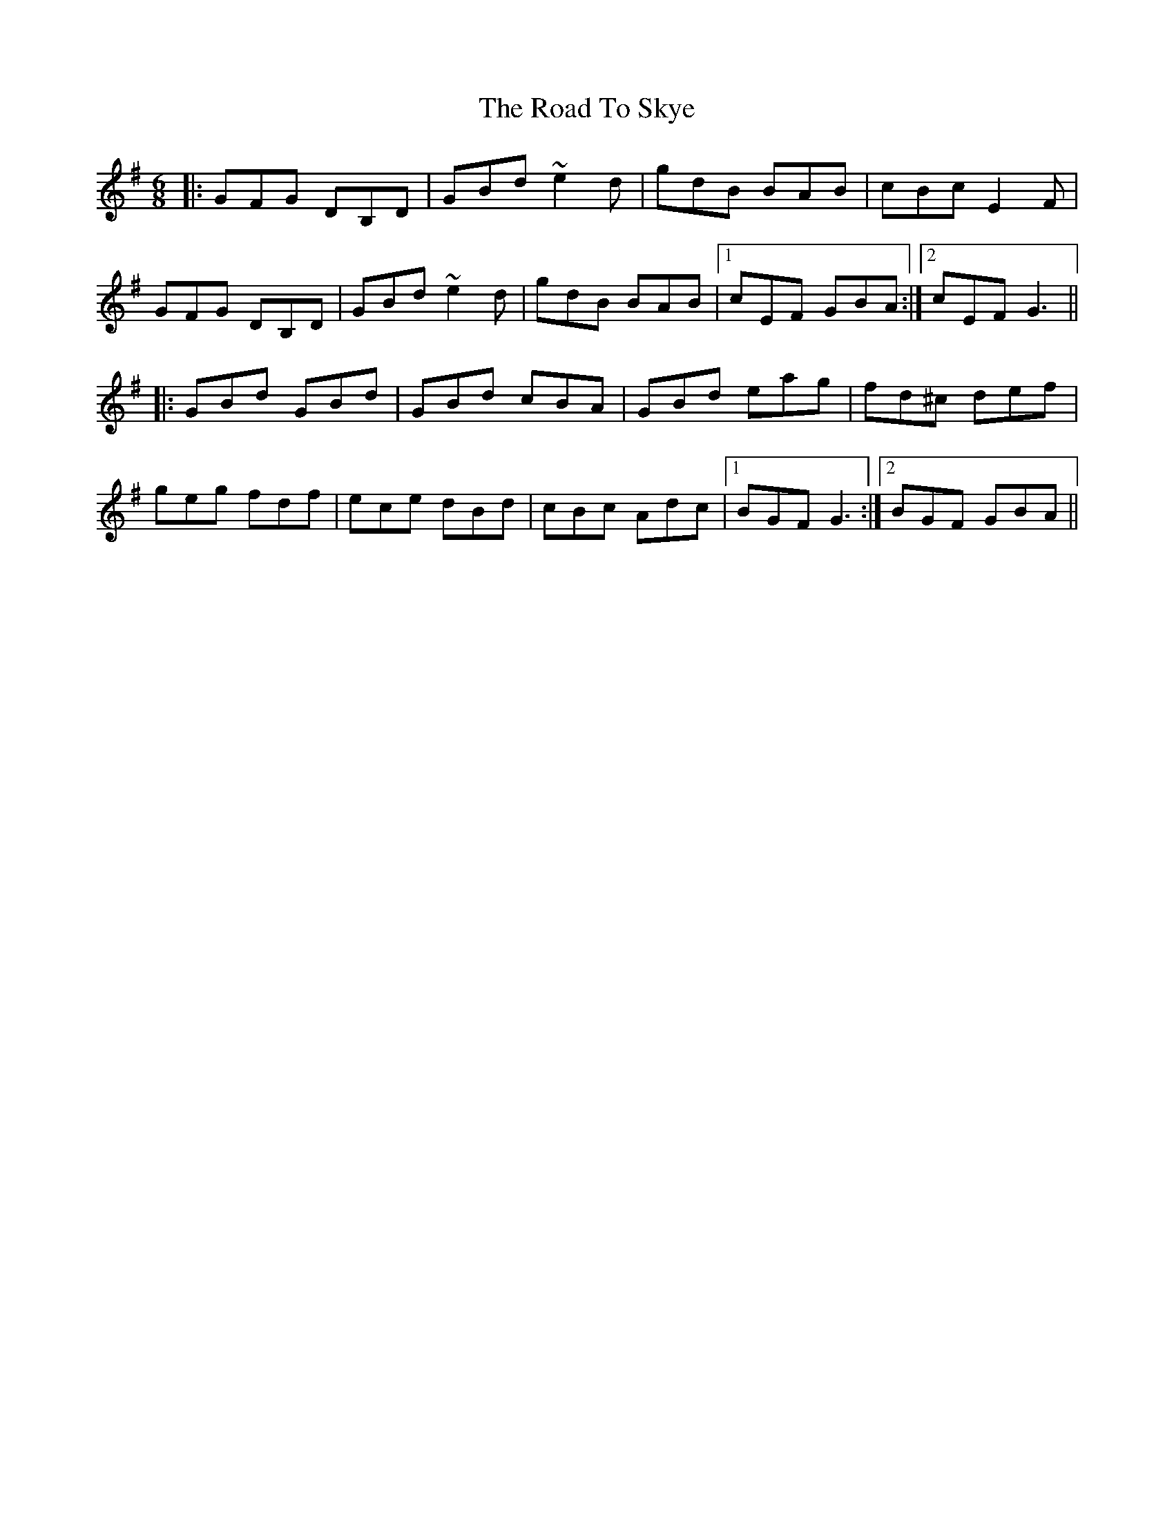 X: 34795
T: Road To Skye, The
R: jig
M: 6/8
K: Gmajor
|:GFG DB,D|GBd ~e2d|gdB BAB|cBc E2F|
GFG DB,D|GBd ~e2d|gdB BAB|1 cEF GBA:|2 cEF G3||
|:GBd GBd|GBd cBA|GBd eag|fd^c def|
geg fdf|ece dBd|cBc Adc|1 BGF G3:|2 BGF GBA||

